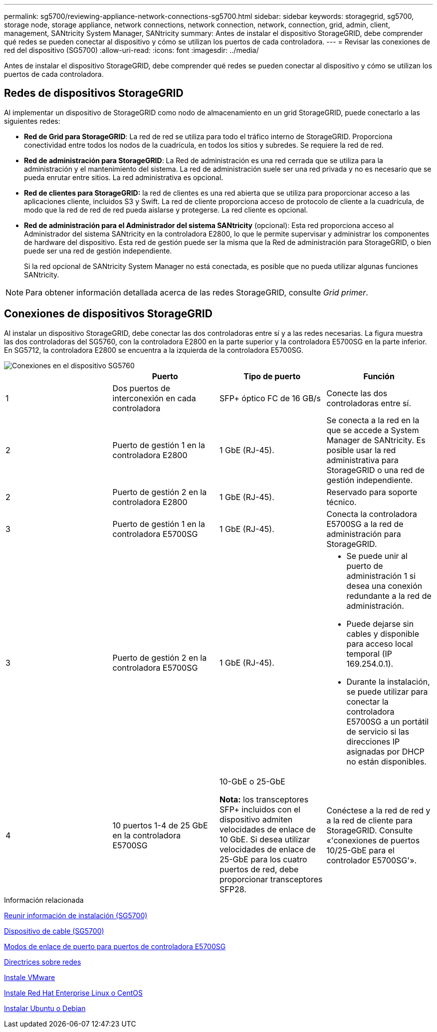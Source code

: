 ---
permalink: sg5700/reviewing-appliance-network-connections-sg5700.html 
sidebar: sidebar 
keywords: storagegrid, sg5700, storage node, storage appliance, network connections, network connection, network, connection, grid, admin, client, management, SANtricity System Manager, SANtricity 
summary: Antes de instalar el dispositivo StorageGRID, debe comprender qué redes se pueden conectar al dispositivo y cómo se utilizan los puertos de cada controladora. 
---
= Revisar las conexiones de red del dispositivo (SG5700)
:allow-uri-read: 
:icons: font
:imagesdir: ../media/


[role="lead"]
Antes de instalar el dispositivo StorageGRID, debe comprender qué redes se pueden conectar al dispositivo y cómo se utilizan los puertos de cada controladora.



== Redes de dispositivos StorageGRID

Al implementar un dispositivo de StorageGRID como nodo de almacenamiento en un grid StorageGRID, puede conectarlo a las siguientes redes:

* *Red de Grid para StorageGRID*: La red de red se utiliza para todo el tráfico interno de StorageGRID. Proporciona conectividad entre todos los nodos de la cuadrícula, en todos los sitios y subredes. Se requiere la red de red.
* *Red de administración para StorageGRID*: La Red de administración es una red cerrada que se utiliza para la administración y el mantenimiento del sistema. La red de administración suele ser una red privada y no es necesario que se pueda enrutar entre sitios. La red administrativa es opcional.
* *Red de clientes para StorageGRID:* la red de clientes es una red abierta que se utiliza para proporcionar acceso a las aplicaciones cliente, incluidos S3 y Swift. La red de cliente proporciona acceso de protocolo de cliente a la cuadrícula, de modo que la red de red de red pueda aislarse y protegerse. La red cliente es opcional.
* *Red de administración para el Administrador del sistema SANtricity* (opcional): Esta red proporciona acceso al Administrador del sistema SANtricity en la controladora E2800, lo que le permite supervisar y administrar los componentes de hardware del dispositivo. Esta red de gestión puede ser la misma que la Red de administración para StorageGRID, o bien puede ser una red de gestión independiente.
+
Si la red opcional de SANtricity System Manager no está conectada, es posible que no pueda utilizar algunas funciones SANtricity.




NOTE: Para obtener información detallada acerca de las redes StorageGRID, consulte _Grid primer_.



== Conexiones de dispositivos StorageGRID

Al instalar un dispositivo StorageGRID, debe conectar las dos controladoras entre sí y a las redes necesarias. La figura muestra las dos controladoras del SG5760, con la controladora E2800 en la parte superior y la controladora E5700SG en la parte inferior. En SG5712, la controladora E2800 se encuentra a la izquierda de la controladora E5700SG.

image::../media/sg5760_connections.gif[Conexiones en el dispositivo SG5760]

|===
|  | Puerto | Tipo de puerto | Función 


 a| 
1
 a| 
Dos puertos de interconexión en cada controladora
 a| 
SFP+ óptico FC de 16 GB/s
 a| 
Conecte las dos controladoras entre sí.



 a| 
2
 a| 
Puerto de gestión 1 en la controladora E2800
 a| 
1 GbE (RJ-45).
 a| 
Se conecta a la red en la que se accede a System Manager de SANtricity. Es posible usar la red administrativa para StorageGRID o una red de gestión independiente.



 a| 
2
 a| 
Puerto de gestión 2 en la controladora E2800
 a| 
1 GbE (RJ-45).
 a| 
Reservado para soporte técnico.



 a| 
3
 a| 
Puerto de gestión 1 en la controladora E5700SG
 a| 
1 GbE (RJ-45).
 a| 
Conecta la controladora E5700SG a la red de administración para StorageGRID.



 a| 
3
 a| 
Puerto de gestión 2 en la controladora E5700SG
 a| 
1 GbE (RJ-45).
 a| 
* Se puede unir al puerto de administración 1 si desea una conexión redundante a la red de administración.
* Puede dejarse sin cables y disponible para acceso local temporal (IP 169.254.0.1).
* Durante la instalación, se puede utilizar para conectar la controladora E5700SG a un portátil de servicio si las direcciones IP asignadas por DHCP no están disponibles.




 a| 
4
 a| 
10 puertos 1-4 de 25 GbE en la controladora E5700SG
 a| 
10-GbE o 25-GbE

*Nota:* los transceptores SFP+ incluidos con el dispositivo admiten velocidades de enlace de 10 GbE. Si desea utilizar velocidades de enlace de 25-GbE para los cuatro puertos de red, debe proporcionar transceptores SFP28.
 a| 
Conéctese a la red de red y a la red de cliente para StorageGRID. Consulte «'conexiones de puertos 10/25-GbE para el controlador E5700SG'».

|===
.Información relacionada
xref:gathering-installation-information-sg5700.adoc[Reunir información de instalación (SG5700)]

xref:cabling-appliance-sg5700.adoc[Dispositivo de cable (SG5700)]

xref:port-bond-modes-for-e5700sg-controller-ports.adoc[Modos de enlace de puerto para puertos de controladora E5700SG]

xref:../network/index.adoc[Directrices sobre redes]

xref:../vmware/index.adoc[Instale VMware]

xref:../rhel/index.adoc[Instale Red Hat Enterprise Linux o CentOS]

xref:../ubuntu/index.adoc[Instalar Ubuntu o Debian]
